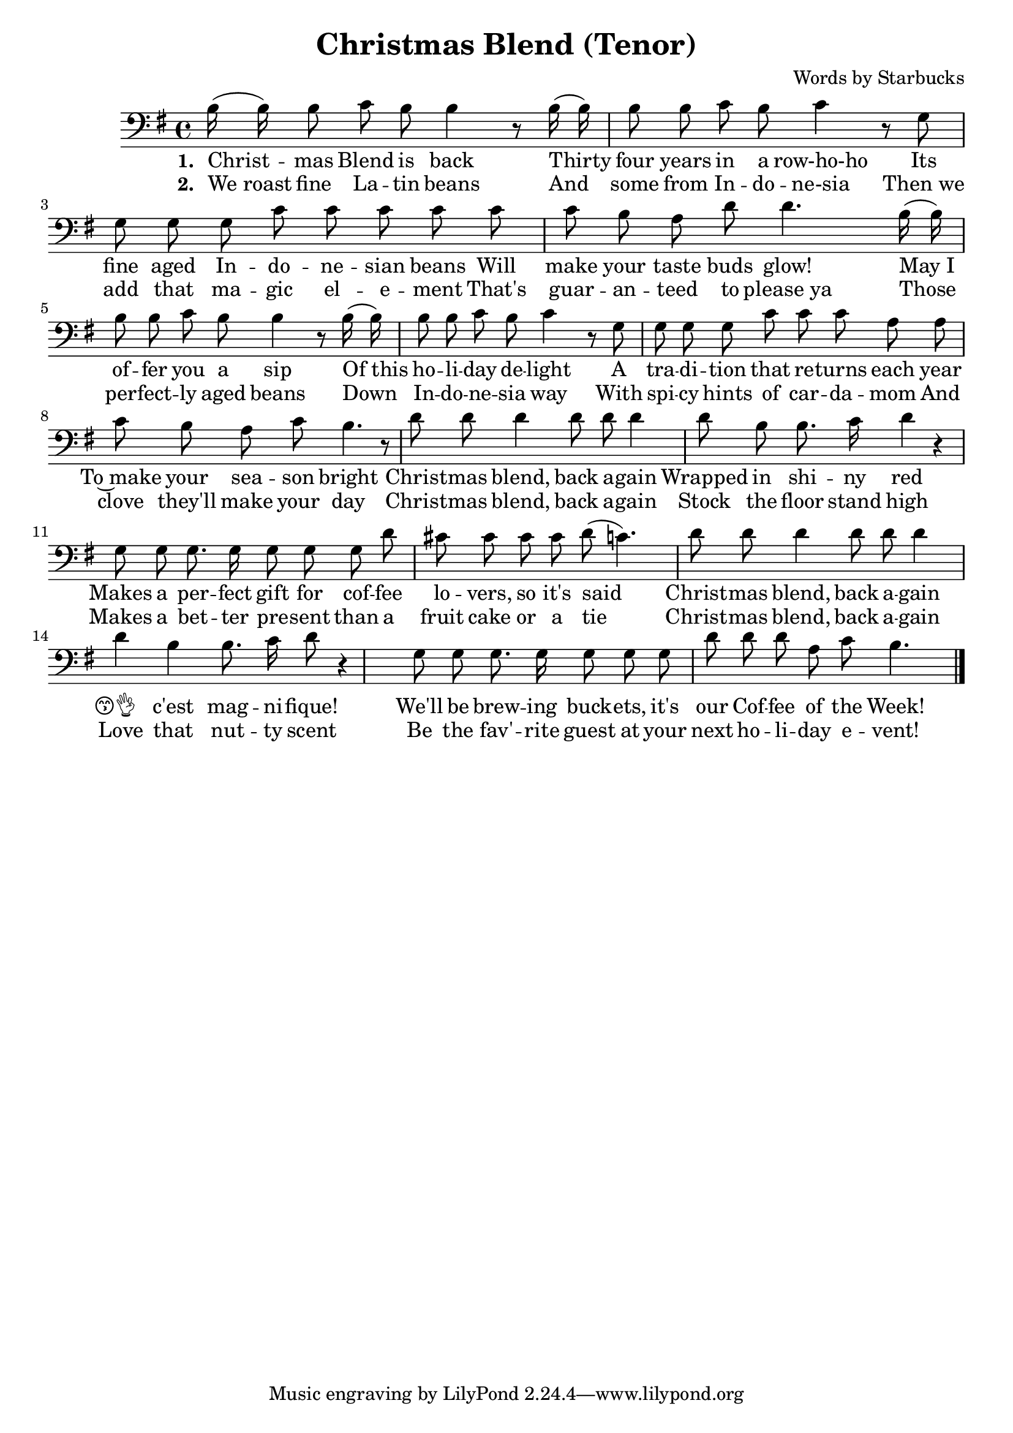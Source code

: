 \header {
  title = "Christmas Blend (Tenor)"
  composer = "Words by Starbucks"
}

\score
{
\new Voice {
  \key g \major

  \clef bass
  
  \time 4/4 

  \autoBeamOff

  \relative c' {
    b16 (b16) b8 c b b4 r8
    b16 (b16) b8 b c b c4 r8
    g g g g c c c c
    c c b a d d4.
    b16 (b16) b8 b c b b4 r8
    b16 (b16) b8 b c b c4 r8
    g g g g c c c a a c b a c b4. r8

    %\repeat volta 2 {
      d8 d d4 d8 d d4 d8 b b8. c16 d4 r4
      g,8 g g8. g16 g8 g g
    %}

       d' cis8 cis cis cis d (c4.) 

      d8 d d4 d8 d d4 d b b8. c16 d8 r4
      g,8 g g8. g16 g8 g g

    %\alternative { 
       d' d8 d a c b4.
    %}

    \bar "|."
  }

} 

\addlyrics 
{
  \set stanza = #"1. "
  Christ -- mas Blend is back
  Thirty four years in a row-ho-ho
  Its fine aged In -- do -- ne -- sian beans
  Will make your taste buds glow!
  "May I" of -- fer you a sip
  "Of this" ho -- li -- day de -- light
  A tra -- di -- tion that re -- turns each year
  To~make your sea -- son bright

  Christ -- mas blend, back a -- gain
  Wrapped in shi -- ny red
  Makes a per -- fect gift for cof -- fee lo -- vers, so it's said

  Christ -- mas blend, back a -- gain
  😙👌__ c'est mag -- ni -- fique!
  We'll be brew -- ing buck -- ets, it's our Cof -- fee of the Week!
} 

\addlyrics 
{
  \set stanza = #"2. "
  "We roast" fine La -- tin beans
  And some from In -- do -- ne-sia
  "Then we" add that ma -- gic el -- e -- ment
  That's guar -- an -- teed to "please ya"
  Those per -- fect -- ly aged beans
  Down In -- do -- ne -- sia way
  With spi -- cy hints of car -- da -- mom
  And clove they'll make your day

  Christ -- mas blend, back a -- gain
  Stock the floor stand high
  Makes a bet -- ter pre -- sent than a fruit cake or a tie

  Christ -- mas blend, back a -- gain
  Love that nut -- ty scent
  Be the fav' -- rite guest at your next ho -- li -- day e -- vent!
}

\midi {}
\layout {}
}